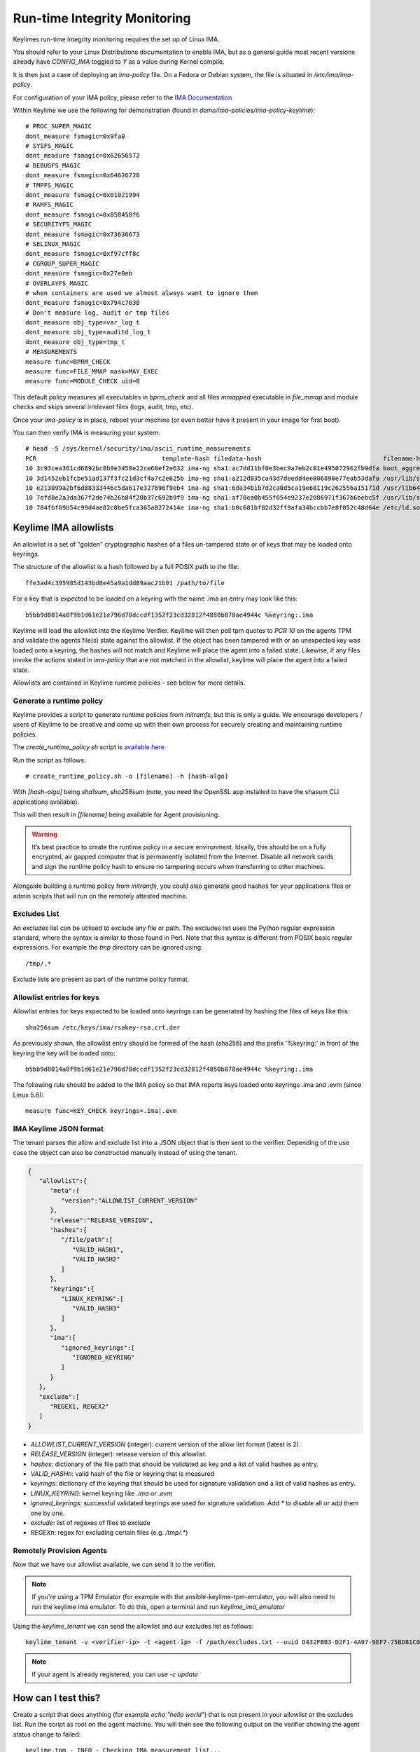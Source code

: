 Run-time Integrity Monitoring
=============================

Keylimes run-time integrity monitoring requires the set up of Linux IMA.

You should refer to your Linux Distributions documentation to enable IMA, but
as a general guide most recent versions already have `CONFIG_IMA` toggled to
`Y` as a value during Kernel compile.

It is then just a case of deploying an `ima-policy` file. On a Fedora or Debian
system, the file is situated in `/etc/ima/ima-policy`.

For configuration of your IMA policy, please refer to the `IMA Documentation <https://github.com/torvalds/linux/blob/6f0d349d922ba44e4348a17a78ea51b7135965b1/Documentation/ABI/testing/ima_policy>`_

Within Keylime we use the following for demonstration (found in `demo/ima-policies/ima-policy-keylime`)::

    # PROC_SUPER_MAGIC
    dont_measure fsmagic=0x9fa0
    # SYSFS_MAGIC
    dont_measure fsmagic=0x62656572
    # DEBUGFS_MAGIC
    dont_measure fsmagic=0x64626720
    # TMPFS_MAGIC
    dont_measure fsmagic=0x01021994
    # RAMFS_MAGIC
    dont_measure fsmagic=0x858458f6
    # SECURITYFS_MAGIC
    dont_measure fsmagic=0x73636673
    # SELINUX_MAGIC
    dont_measure fsmagic=0xf97cff8c
    # CGROUP_SUPER_MAGIC
    dont_measure fsmagic=0x27e0eb
    # OVERLAYFS_MAGIC
    # when containers are used we almost always want to ignore them
    dont_measure fsmagic=0x794c7630
    # Don't measure log, audit or tmp files
    dont_measure obj_type=var_log_t
    dont_measure obj_type=auditd_log_t
    dont_measure obj_type=tmp_t
    # MEASUREMENTS
    measure func=BPRM_CHECK
    measure func=FILE_MMAP mask=MAY_EXEC
    measure func=MODULE_CHECK uid=0

This default policy measures all executables in `bprm_check` and all files `mmapped`
executable in `file_mmap` and module checks and skips several irrelevant files
(logs, audit, tmp, etc).

Once your `ima-policy` is in place, reboot your machine (or even better have it
present in your image for first boot).

You can then verify IMA is measuring your system::

  # head -5 /sys/kernel/security/ima/ascii_runtime_measurements
  PCR                                  template-hash filedata-hash                                 filename-hint
  10 3c93cea361cd6892bc8b9e3458e22ce60ef2e632 ima-ng sha1:ac7dd11bf0e3bec9a7eb2c01e495072962fb9dfa boot_aggregate
  10 3d1452eb1fcbe51ad137f3fc21d3cf4a7c2e625b ima-ng sha1:a212d835ca43d7deedd4ee806898e77eab53dafa /usr/lib/systemd/systemd
  10 e213099a2bf6d88333446c5da617e327696f9eb4 ima-ng sha1:6da34b1b7d2ca0d5ca19e68119c262556a15171d /usr/lib64/ld-2.28.so
  10 7efd8e2a3da367f2de74b26b84f20b37c692b9f9 ima-ng sha1:af78ea0b455f654e9237e2086971f367b6bebc5f /usr/lib/systemd/libsystemd-shared-239.so
  10 784fbf69b54c99d4ae82c0be5fca365a8272414e ima-ng sha1:b0c601bf82d32ff9afa34bccbb7e8f052c48d64e /etc/ld.so.cache

Keylime IMA allowlists
----------------------

An allowlist is a set of "golden" cryptographic hashes of a files un-tampered
state or of keys that may be loaded onto keyrings.

The structure of the allowlist is a hash followed by a full POSIX path to the
file::

  ffe3ad4c395985d143bd0e45a9a1dd09aac21b91 /path/to/file

For a key that is expected to be loaded on a keyring with the name .ima an entry
may look like this::

  b5bb9d8014a0f9b1d61e21e796d78dccdf1352f23cd32812f4850b878ae4944c %keyring:.ima

Keylime will load the allowlist into the Keylime Verifier. Keylime will then
poll tpm quotes to `PCR 10` on the agents TPM and validate the agents file(s)
state against the allowlist. If the object has been tampered with or an
unexpected key was loaded onto a keyring, the hashes will not match and Keylime
will place the agent into a failed state. Likewise, if any files invoke the actions
stated in `ima-policy` that are not matched in the allowlist, keylime will place
the agent into a failed state.

Allowlists are contained in Keylime runtime policies - see below for more details.

Generate a runtime policy
~~~~~~~~~~~~~~~~~~~~~

Keylime provides a script to generate runtime policies from `initramfs`, but this is
only a guide. We encourage developers / users of Keylime to be creative and come
up with their own process for securely creating and maintaining runtime policies.

The `create_runtime_policy.sh` script is `available here <https://github.com/keylime/keylime/blob/master/scripts/create_runtime_policy.sh>`_

Run the script as follows::

  # create_runtime_policy.sh -o [filename] -h [hash-algo]

With `[hash-algo]` being `sha1sum`, `sha256sum` (note, you need the OpenSSL app
installed to have the shasum CLI applications available).

This will then result in `[filename]` being available for Agent provisioning.

.. warning::
    It’s best practice to create the runtime policy in a secure environment.
    Ideally, this should be on a fully encrypted, air gapped computer that is
    permanently isolated from the Internet. Disable all network cards and sign
    the runtime policy hash to ensure no tampering occurs when transferring to other
    machines.

Alongside building a runtime policy from `initramfs`, you could also generate good
hashes for your applications files or admin scripts that will run on the
remotely attested machine.

Excludes List
~~~~~~~~~~~~~

An excludes list can be utilised to exclude any file or path. The excludes list
uses the Python regular expression standard, where the syntax is similar to
those found in Perl. Note that this syntax is different from POSIX basic
regular expressions. For example the `tmp` directory can be ignored using::

  /tmp/.*

Exclude lists are present as part of the runtime policy format.

Allowlist entries for keys
~~~~~~~~~~~~~~~~~~~~~~~~~~

Allowlist entries for keys expected to be loaded onto keyrings can be generated
by hashing the files of keys like this::

   sha256sum /etc/keys/ima/rsakey-rsa.crt.der

As previously shown, the allowlist entry should be formed of the hash (sha256) and
the prefix '%keyring:' in front of the keyring the key will be loaded onto::

  b5bb9d8014a0f9b1d61e21e796d78dccdf1352f23cd32812f4850b878ae4944c %keyring:.ima

The following rule should be added to the IMA policy so that IMA reports keys
loaded onto keyrings .ima and .evm (since Linux 5.6)::

   measure func=KEY_CHECK keyrings=.ima|.evm


IMA Keylime JSON format
~~~~~~~~~~~~~~~~~~~~~~~

The tenant parses the allow and exclude list into a JSON object that is then sent to the verifier.
Depending of the use case the object can also be constructed manually instead of using the tenant.

.. sourcecode:: json

    {
       "allowlist":{
          "meta":{
             "version":"ALLOWLIST_CURRENT_VERSION"
          },
          "release":"RELEASE_VERSION",
          "hashes":{
             "/file/path":[
                "VALID_HASH1",
                "VALID_HASH2"
             ]
          },
          "keyrings":{
             "LINUX_KEYRING":[
                "VALID_HASH3"
             ]
          },
          "ima":{
             "ignored_keyrings":[
                "IGNORED_KEYRING"
             ]
          }
       },
       "exclude":[
          "REGEX1, REGEX2"
       ]
    }


- `ALLOWLIST_CURRENT_VERSION` (integer): current version of the allow list format (latest is 2).
- `RELEASE_VERSION` (integer): release version of this allowlist.
- `hashes`: dictionary of the file path that should be validated as key and a list of valid hashes as entry.
- `VALID_HASHn`: valid hash of the file or keyring that is measured
- `keyrings`: dictionary of the keyring that should be used for signature validation and a list of valid hashes as entry.
- `LINUX_KEYRING`: kernel keyring like `.ima` or `.evm`
- `ignored_keyrings`: successful validated keyrings are used for signature validation. Add `*` to disable all or add them one by one.
- `exclude`: list of regexes of files to exclude
- `REGEXn`: regex for excluding certain files (e.g. `/tmp/.*`)


Remotely Provision Agents
~~~~~~~~~~~~~~~~~~~~~~~~~

Now that we have our allowlist available, we can send it to the verifier.

.. note::
  If you're using a TPM Emulator (for example with the ansible-keylime-tpm-emulator, you will also need
  to run the keylime ima emulator. To do this, open a terminal and run `keylime_ima_emulator`

Using the `keylime_tenant` we can send the allowlist and our excludes list as
follows::

  keylime_tenant -v <verifier-ip> -t <agent-ip> -f /path/excludes.txt --uuid D432FBB3-D2F1-4A97-9EF7-75BD81C00000 --allowlist /path/allowlist.txt --exclude /path/excludes.txt

.. note::
  If your agent is already registered, you can use `-c update`

How can I test this?
--------------------

Create a script that does anything (for example `echo "hello world"`) that is not
present in your allowlist or the excludes list. Run the script as root on the
agent machine. You will then see the following output on the verifier showing
the agent status change to failed::

  keylime.tpm - INFO - Checking IMA measurement list...
  keylime.ima - WARNING - File not found in allowlist: /root/evil_script.sh
  keylime.ima - ERROR - IMA ERRORS: template-hash 0 fnf 1 hash 0 good 781
  keylime.cloudverifier - WARNING - agent D432FBB3-D2F1-4A97-9EF7-75BD81C00000 failed, stopping polling


IMA File Signature Verification
-------------------------------

Keylime supports the verification of IMA file signatures, which also helps to
detect modifications on immutable files and can be used to complement or even
replace the allowlist of hashes if all relevant executables and libraries are
signed. However, the set up of a system that has *all* files signed is beyond
the scope of this documentation.

In the following we will show how files can be signed and how a system with
signed files must be registered. We assume that the system has already been
set up for runtime-integrity monitoring following the above steps and that the
system would not show any errors on the Keylime Verifier side. It should not
be registered with the keylime verifier at this point. If it is, we now
deregister it::

   keylime_tenant -c delete -u D432FBB3-D2F1-4A97-9EF7-75BD81C00000

Our first step is to enable IMA Appraisal in Linux. Recent Fedora kernels for
example have IMA Appraisal support built-in but not activated. To enable it,
we need to add the following Linux kernel parameters to the Linux boot command
line::

  ima_appraise=fix ima_template=ima-sig ima_policy=tcb

For this we edit `/etc/default/grub` and append the above parameters to
the `GRUB_CMDLINE_LINUX` line and then recreate the system's grub configuration
file with the following command::

  sudo grub2-mkconfig -o /boot/grub2/grub.cfg

IMA will be in IMA Appraisal fix-mode when the system is started up the next
time. Fix-mode, unlike enforcement mode, does not require that all files be
signed but will give us the benefit that the verifier receives all
file signatures of signed executables.

For IMA Appraisal to append the file signatures to the IMA log, we need to
append the following line to the above IMA policy::

  appraise func=BPRM_CHECK fowner=0 appraise_type=imasig

We now create our IMA file signing key using the following commands::

  openssl genrsa -out ima-filesigning.pem 2048
  openssl rsa -in ima-filesigning.pem -pubout -out ima-pub.pem

Next, we determine the hash (sha1 or sha256) that IMA is using for file
measurements by looking at the IMA measurement log and then use evmctl to sign
a demo executable that we derive from the echo tool::

  sudo dnf -y install ima-evm-utils
  cp /bin/echo ./myecho
  sudo evmctl ima_sign --key ima-filesigning.pem -a <hash> myecho

.. note::
  It is important that we use the same hash for signing the file
  that IMA also uses for file measurements. In the case we use 'sha1'
  since the IMA measurement log further above shows sha1 filedata-hashes
  in the 4th column. On more recent systems we would likely use 'sha256'.

.. note::
  If the IMA measurement log contains invalid signatures, the system
  will have to be rebooted to start over with a clean log that the
  Keylime Verifier can successfully verify.

  Invalid signatures may for example be in the log if executables were
  accidentally signed with the wrong hash, such as sha1 instead of sha256.
  In this case they all need to be re-signed to match the hash that IMA is
  using for file signatures.

  Another reason for an invalid signature may be that a file was
  modified after it was signed. Any file modification will invalidate
  the signature. Similarly, a malformatted or altered *security.ima*
  extended attribute will lead to a signature verification failure.

  Yet another reason may be that an unknown key was used for signing
  files. In this case the system should be re-registered with that
  additional key using the Keylime tenant tool.

To verify that the file has been properly signed, we can use the
following command, which will show the security.ima extended attribute's
value::

  getfattr -m ^security.ima --dump myecho

We now reboot the machine::

  reboot

After the reboot the IMA measurement log should not have any measurement of the
`myecho` tool. The following command should not return anything::

   grep myecho /sys/kernel/security/ima/ascii_runtime_measurements

We now register the system and pass along the file signing key::

  keylime_tenant -v 127.0.0.1 -t neptune -f /root/excludes.txt \
    --uuid D432FBB3-D2F1-4A97-9EF7-75BD81C00000 --allowlist default --exclude default \
    --sign_verification_key ima-pub.pem

We can now execute the myecho tool as root::

   sudo ./myecho

At this point we should not see any errors on the verifier side and
there should be one entry of 'myecho' in the IMA measurement log that contains
a column after the file path containing the file signature::

   grep myecho /sys/kernel/security/ima/ascii_runtime_measurements

To test that signature verification works, we can now invalidate the
signature by *appending* a byte to the file and executing it again::

   echo >> ./myecho
   sudo ./myecho

We should now see two entries in the IMA measurement log. Each one should have
a different measurement::

  grep myecho /sys/kernel/security/ima/ascii_runtime_measurements

The verifier log should now indicating a bad file signature::

  keylime.tpm - INFO - Checking IMA measurement list on agent: D432FBB3-D2F1-4A97-9EF7-75BD81C00000
  keylime.ima - WARNING - signature for file /home/test/myecho is not valid
  keylime.ima - ERROR - IMA ERRORS: template-hash 0 fnf 0 hash 0 bad-sig 1 good 3042
  keylime.cloudverifier - WARNING - agent D432FBB3-D2F1-4A97-9EF7-75BD81C00000 failed, stopping polling
